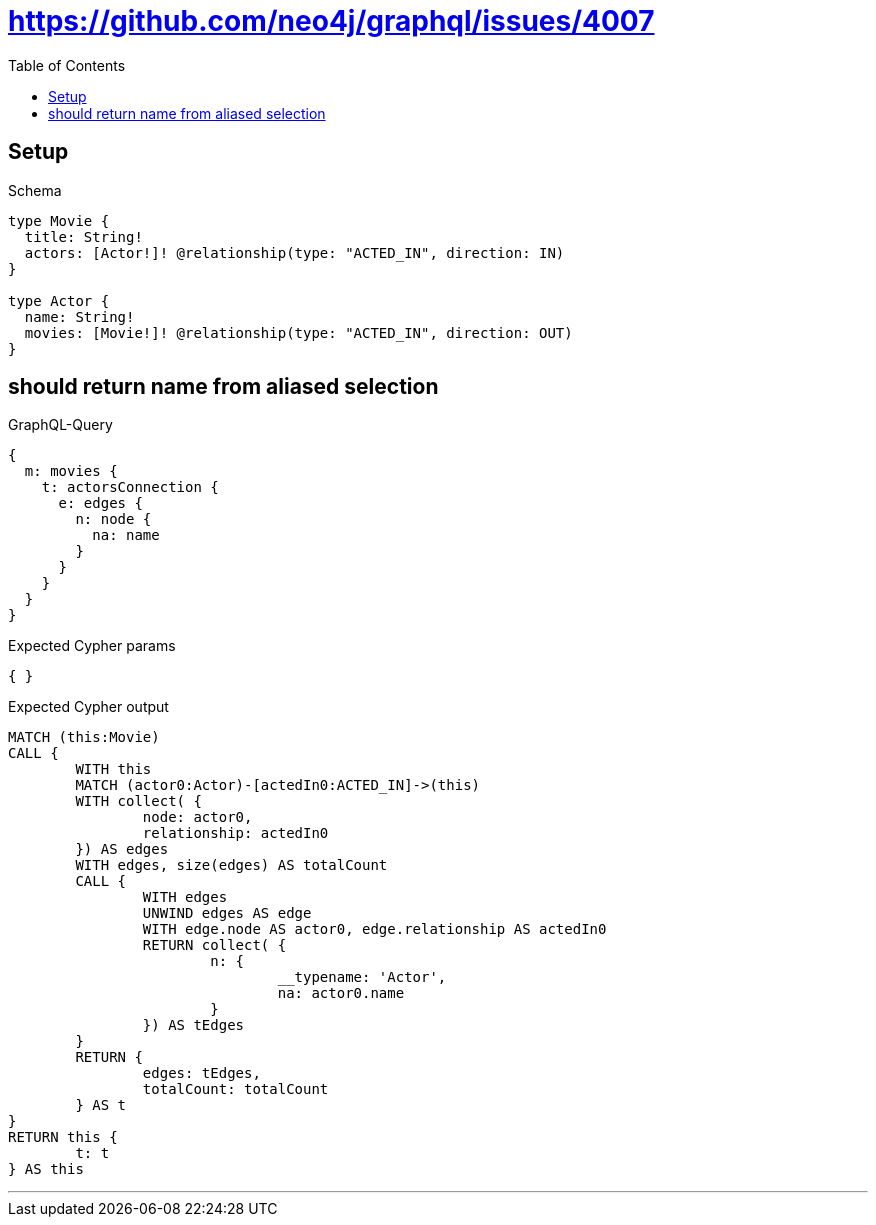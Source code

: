 :toc:
:toclevels: 42

= https://github.com/neo4j/graphql/issues/4007

== Setup

.Schema
[source,graphql,schema=true]
----
type Movie {
  title: String!
  actors: [Actor!]! @relationship(type: "ACTED_IN", direction: IN)
}

type Actor {
  name: String!
  movies: [Movie!]! @relationship(type: "ACTED_IN", direction: OUT)
}
----

== should return name from aliased selection

.GraphQL-Query
[source,graphql]
----
{
  m: movies {
    t: actorsConnection {
      e: edges {
        n: node {
          na: name
        }
      }
    }
  }
}
----

.Expected Cypher params
[source,json]
----
{ }
----

.Expected Cypher output
[source,cypher]
----
MATCH (this:Movie)
CALL {
	WITH this
	MATCH (actor0:Actor)-[actedIn0:ACTED_IN]->(this)
	WITH collect( {
		node: actor0,
		relationship: actedIn0
	}) AS edges
	WITH edges, size(edges) AS totalCount
	CALL {
		WITH edges
		UNWIND edges AS edge
		WITH edge.node AS actor0, edge.relationship AS actedIn0
		RETURN collect( {
			n: {
				__typename: 'Actor',
				na: actor0.name
			}
		}) AS tEdges
	}
	RETURN {
		edges: tEdges,
		totalCount: totalCount
	} AS t
}
RETURN this {
	t: t
} AS this
----

'''


